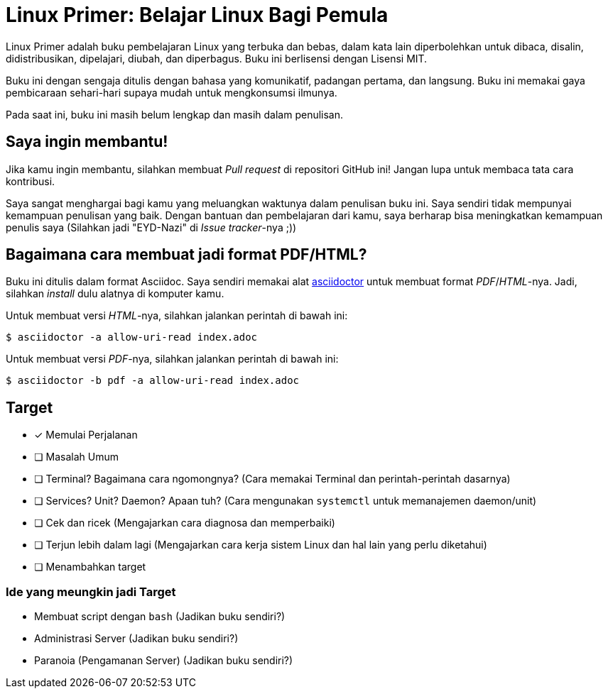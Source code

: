 = Linux Primer: Belajar Linux Bagi Pemula

Linux Primer adalah buku pembelajaran Linux yang terbuka dan bebas, dalam kata lain diperbolehkan untuk dibaca,
disalin, didistribusikan, dipelajari, diubah, dan diperbagus. Buku ini berlisensi dengan Lisensi MIT.

Buku ini dengan sengaja ditulis dengan bahasa yang komunikatif, padangan pertama, dan langsung. Buku ini memakai
gaya pembicaraan sehari-hari supaya mudah untuk mengkonsumsi ilmunya.

Pada saat ini, buku ini masih belum lengkap dan masih dalam penulisan.

== Saya ingin membantu!

Jika kamu ingin membantu, silahkan membuat _Pull request_ di repositori GitHub ini! Jangan lupa untuk membaca tata
cara kontribusi.

Saya sangat menghargai bagi kamu yang meluangkan waktunya dalam penulisan buku ini. Saya sendiri tidak mempunyai
kemampuan penulisan yang baik. Dengan bantuan dan pembelajaran dari kamu, saya berharap bisa meningkatkan kemampuan penulis
saya (Silahkan jadi "EYD-Nazi" di _Issue tracker_-nya ;))

== Bagaimana cara membuat jadi format PDF/HTML?

Buku ini ditulis dalam format Asciidoc. Saya sendiri memakai alat https://asciidoctor.org[asciidoctor] untuk
membuat format _PDF_/_HTML_-nya. Jadi, silahkan _install_ dulu alatnya di komputer kamu.

Untuk membuat versi _HTML_-nya, silahkan jalankan perintah di bawah ini:

      $ asciidoctor -a allow-uri-read index.adoc

Untuk membuat versi _PDF_-nya, silahkan jalankan perintah di bawah ini:

      $ asciidoctor -b pdf -a allow-uri-read index.adoc

== Target

- [x] Memulai Perjalanan
- [ ] Masalah Umum
- [ ] Terminal? Bagaimana cara ngomongnya? (Cara memakai Terminal dan perintah-perintah dasarnya)
- [ ] Services? Unit? Daemon? Apaan tuh? (Cara mengunakan `systemctl` untuk memanajemen daemon/unit)
- [ ] Cek dan ricek (Mengajarkan cara diagnosa dan memperbaiki)
- [ ] Terjun lebih dalam lagi (Mengajarkan cara kerja sistem Linux dan hal lain yang perlu diketahui)
- [ ] Menambahkan target

=== Ide yang meungkin jadi Target

- Membuat script dengan `bash` (Jadikan buku sendiri?)
- Administrasi Server (Jadikan buku sendiri?)
- Paranoia (Pengamanan Server) (Jadikan buku sendiri?)
